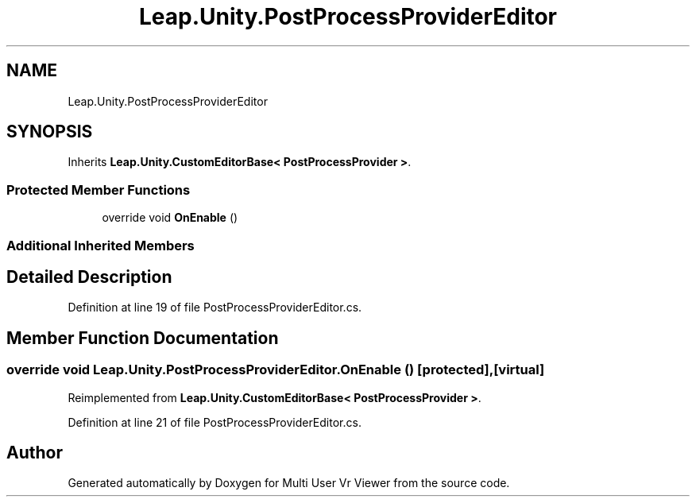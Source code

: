 .TH "Leap.Unity.PostProcessProviderEditor" 3 "Sat Jul 20 2019" "Version https://github.com/Saurabhbagh/Multi-User-VR-Viewer--10th-July/" "Multi User Vr Viewer" \" -*- nroff -*-
.ad l
.nh
.SH NAME
Leap.Unity.PostProcessProviderEditor
.SH SYNOPSIS
.br
.PP
.PP
Inherits \fBLeap\&.Unity\&.CustomEditorBase< PostProcessProvider >\fP\&.
.SS "Protected Member Functions"

.in +1c
.ti -1c
.RI "override void \fBOnEnable\fP ()"
.br
.in -1c
.SS "Additional Inherited Members"
.SH "Detailed Description"
.PP 
Definition at line 19 of file PostProcessProviderEditor\&.cs\&.
.SH "Member Function Documentation"
.PP 
.SS "override void Leap\&.Unity\&.PostProcessProviderEditor\&.OnEnable ()\fC [protected]\fP, \fC [virtual]\fP"

.PP
Reimplemented from \fBLeap\&.Unity\&.CustomEditorBase< PostProcessProvider >\fP\&.
.PP
Definition at line 21 of file PostProcessProviderEditor\&.cs\&.

.SH "Author"
.PP 
Generated automatically by Doxygen for Multi User Vr Viewer from the source code\&.
